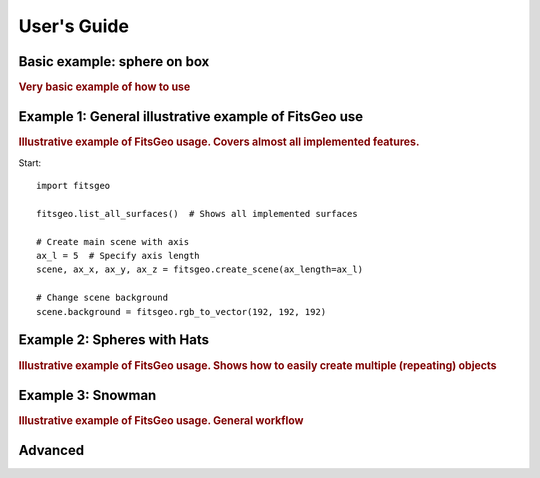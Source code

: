 .. highlight:: python

User's Guide
============

Basic example: sphere on box
----------------------------

.. rubric:: Very basic example of how to use

.. todo:: This section not done yet


Example 1: General illustrative example of FitsGeo use
------------------------------------------------------

.. rubric:: Illustrative example of FitsGeo usage. Covers almost all implemented features.

Start::

	import fitsgeo

	fitsgeo.list_all_surfaces()  # Shows all implemented surfaces

	# Create main scene with axis
	ax_l = 5  # Specify axis length
	scene, ax_x, ax_y, ax_z = fitsgeo.create_scene(ax_length=ax_l)

	# Change scene background
	scene.background = fitsgeo.rgb_to_vector(192, 192, 192)

.. image:: images/example1_3D.png

Example 2: Spheres with Hats
----------------------------

.. rubric:: Illustrative example of FitsGeo usage. Shows how to easily create multiple (repeating) objects

.. image:: images/example2_3D.png

Example 3: Snowman
----------------------------

.. rubric:: Illustrative example of FitsGeo usage. General workflow

.. image:: images/snowman_3D.png

Advanced
--------

.. image:: images/Lama.gif
